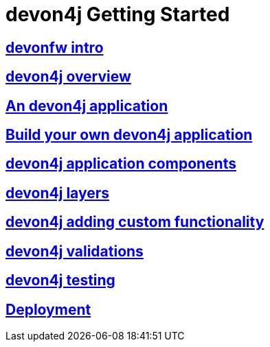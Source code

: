 = devon4j Getting Started

== link:devonfw-intro[devonfw intro]

== link:devon4j-overview[devon4j overview]

== link:an-devon4j-application[An devon4j application]

== link:build-devon4j-application[Build your own devon4j application]

== link:devon4j-components[devon4j application components]

== link:devon4j-layers[devon4j layers]

== link:devon4j-adding-custom-functionality[devon4j adding custom functionality]

== link:devon4j-validations[devon4j validations]

== link:devon4j-testing[devon4j testing]

== link:devon4j-deployment[Deployment]


